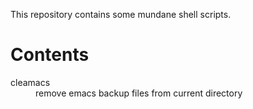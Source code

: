 This repository contains some mundane shell scripts.

* Contents
- cleamacs :: remove emacs backup files from current directory
